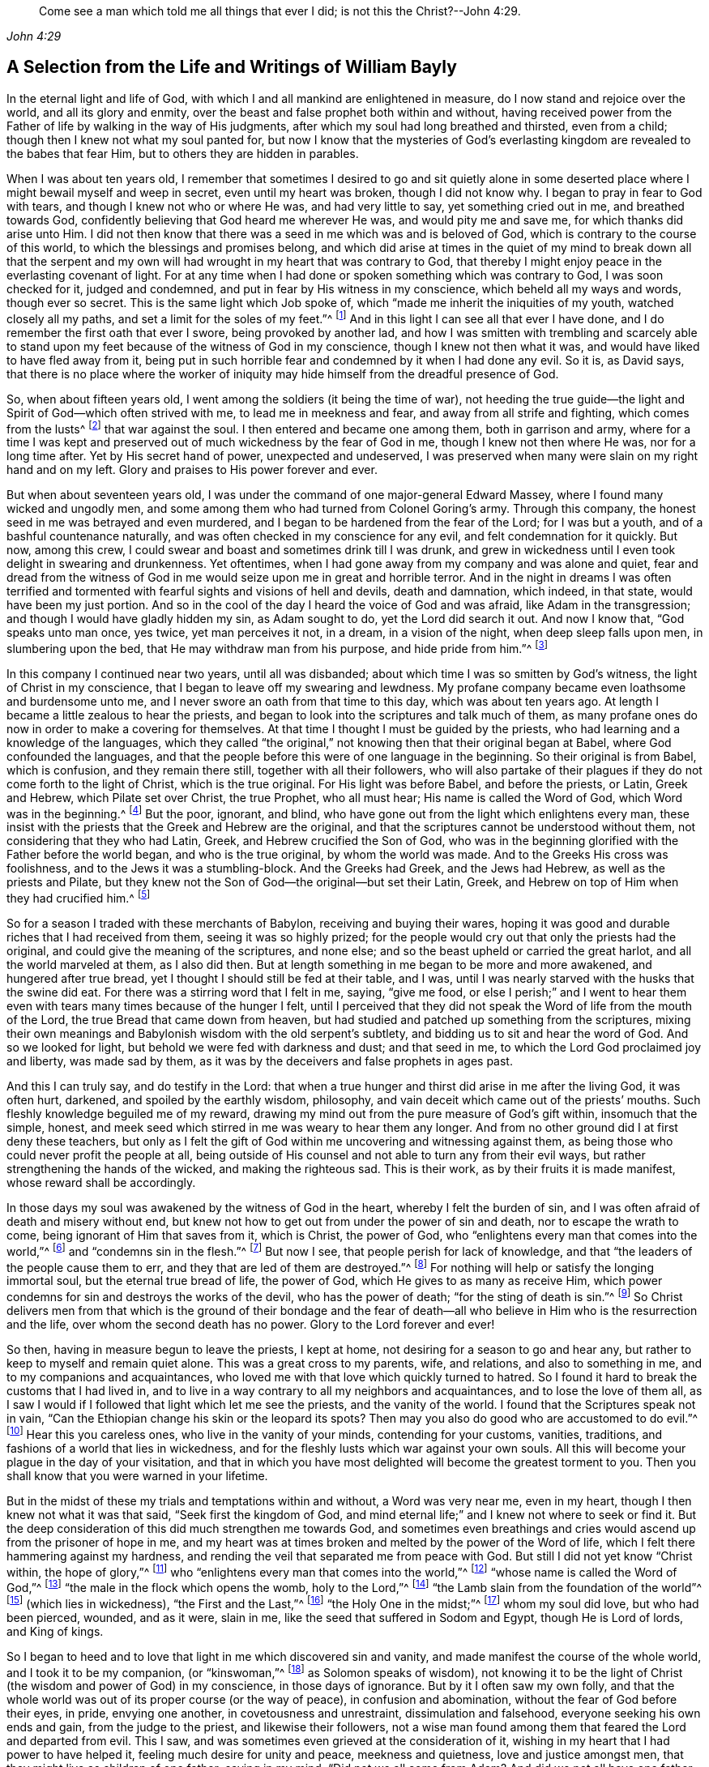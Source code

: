 [quote.epigraph, , John 4:29]
____
Come see a man which told me all things that ever I did;
is not this the Christ?--John 4:29.
____

[short="Life and Writings of William Bayly"]
== A Selection from the Life and Writings of William Bayly

In the eternal light and life of God,
with which I and all mankind are enlightened in measure,
do I now stand and rejoice over the world, and all its glory and enmity,
over the beast and false prophet both within and without,
having received power from the Father of life by walking in the way of His judgments,
after which my soul had long breathed and thirsted, even from a child;
though then I knew not what my soul panted for,
but now I know that the mysteries of God`'s everlasting
kingdom are revealed to the babes that fear Him,
but to others they are hidden in parables.

When I was about ten years old,
I remember that sometimes I desired to go and sit quietly alone in
some deserted place where I might bewail myself and weep in secret,
even until my heart was broken, though I did not know why.
I began to pray in fear to God with tears, and though I knew not who or where He was,
and had very little to say, yet something cried out in me, and breathed towards God,
confidently believing that God heard me wherever He was, and would pity me and save me,
for which thanks did arise unto Him.
I did not then know that there was a seed in me which was and is beloved of God,
which is contrary to the course of this world,
to which the blessings and promises belong,
and which did arise at times in the quiet of my mind to break down all that the
serpent and my own will had wrought in my heart that was contrary to God,
that thereby I might enjoy peace in the everlasting covenant of light.
For at any time when I had done or spoken something which was contrary to God,
I was soon checked for it, judged and condemned,
and put in fear by His witness in my conscience, which beheld all my ways and words,
though ever so secret.
This is the same light which Job spoke of,
which "`made me inherit the iniquities of my youth, watched closely all my paths,
and set a limit for the soles of my feet.`"^
footnote:[Job 13:26-27.]
And in this light I can see all that ever I have done,
and I do remember the first oath that ever I swore, being provoked by another lad,
and how I was smitten with trembling and scarcely able to stand
upon my feet because of the witness of God in my conscience,
though I knew not then what it was, and would have liked to have fled away from it,
being put in such horrible fear and condemned by it when I had done any evil.
So it is, as David says,
that there is no place where the worker of iniquity
may hide himself from the dreadful presence of God.

So, when about fifteen years old, I went among the soldiers (it being the time of war),
not heeding the true guide--the light and Spirit of God--which often strived with me,
to lead me in meekness and fear, and away from all strife and fighting,
which comes from the lusts^
footnote:[James 4:1-2]
that war against the soul.
I then entered and became one among them, both in garrison and army,
where for a time I was kept and preserved out of
much wickedness by the fear of God in me,
though I knew not then where He was, nor for a long time after.
Yet by His secret hand of power, unexpected and undeserved,
I was preserved when many were slain on my right hand and on my left.
Glory and praises to His power forever and ever.

But when about seventeen years old, I was under the
command of one major-general Edward Massey,
where I found many wicked and ungodly men,
and some among them who had turned from Colonel Goring`'s army.
Through this company, the honest seed in me was betrayed and even murdered,
and I began to be hardened from the fear of the Lord; for I was but a youth,
and of a bashful countenance naturally,
and was often checked in my conscience for any evil,
and felt condemnation for it quickly.
But now, among this crew, I could swear and boast and sometimes drink till I was drunk,
and grew in wickedness until I even took delight in swearing and drunkenness.
Yet oftentimes, when I had gone away from my company and was alone and quiet,
fear and dread from the witness of God in me would
seize upon me in great and horrible terror.
And in the night in dreams I was often terrified and tormented
with fearful sights and visions of hell and devils,
death and damnation, which indeed, in that state, would have been my just portion.
And so in the cool of the day I heard the voice of God and was afraid,
like Adam in the transgression; and though I would have gladly hidden my sin,
as Adam sought to do, yet the Lord did search it out.
And now I know that, "`God speaks unto man once, yes twice, yet man perceives it not,
in a dream, in a vision of the night, when deep sleep falls upon men,
in slumbering upon the bed, that He may withdraw man from his purpose,
and hide pride from him.`"^
footnote:[Job 13:14-17.]

In this company I continued near two years, until all was disbanded;
about which time I was so smitten by God`'s witness,
the light of Christ in my conscience, that I began to leave off my swearing and lewdness.
My profane company became even loathsome and burdensome unto me,
and I never swore an oath from that time to this day, which was about ten years ago.
At length I became a little zealous to hear the priests,
and began to look into the scriptures and talk much of them,
as many profane ones do now in order to make a covering for themselves.
At that time I thought I must be guided by the priests,
who had learning and a knowledge of the languages,
which they called "`the original,`" not knowing then that their original began at Babel,
where God confounded the languages,
and that the people before this were of one language in the beginning.
So their original is from Babel, which is confusion, and they remain there still,
together with all their followers,
who will also partake of their plagues if they do not come forth to the light of Christ,
which is the true original.
For His light was before Babel, and before the priests, or Latin, Greek and Hebrew,
which Pilate set over Christ, the true Prophet, who all must hear;
His name is called the Word of God, which Word was in the beginning.^
footnote:[John 1:1]
But the poor, ignorant, and blind,
who have gone out from the light which enlightens every man,
these insist with the priests that the Greek and Hebrew are the original,
and that the scriptures cannot be understood without them,
not considering that they who had Latin, Greek, and Hebrew crucified the Son of God,
who was in the beginning glorified with the Father before the world began,
and who is the true original, by whom the world was made.
And to the Greeks His cross was foolishness,
and to the Jews it was a stumbling-block.
And the Greeks had Greek, and the Jews had Hebrew, as well as the priests and Pilate,
but they knew not the Son of God--the original--but set their Latin, Greek,
and Hebrew on top of Him when they had crucified him.^
footnote:[John 19:19-20.]

So for a season I traded with these merchants of Babylon,
receiving and buying their wares,
hoping it was good and durable riches that I had received from them,
seeing it was so highly prized;
for the people would cry out that only the priests had the original,
and could give the meaning of the scriptures, and none else;
and so the beast upheld or carried the great harlot, and all the world marveled at them,
as I also did then.
But at length something in me began to be more and more awakened,
and hungered after true bread, yet I thought I should still be fed at their table,
and I was, until I was nearly starved with the husks that the swine did eat.
For there was a stirring word that I felt in me, saying, "`give me food,
or else I perish;`" and I went to hear them even
with tears many times because of the hunger I felt,
until I perceived that they did not speak the Word of life from the mouth of the Lord,
the true Bread that came down from heaven,
but had studied and patched up something from the scriptures,
mixing their own meanings and Babylonish wisdom with the old serpent`'s subtlety,
and bidding us to sit and hear the word of God.
And so we looked for light, but behold we were fed with darkness and dust;
and that seed in me, to which the Lord God proclaimed joy and liberty,
was made sad by them, as it was by the deceivers and false prophets in ages past.

And this I can truly say, and do testify in the Lord:
that when a true hunger and thirst did arise in me after the living God,
it was often hurt, darkened, and spoiled by the earthly wisdom, philosophy,
and vain deceit which came out of the priests`' mouths.
Such fleshly knowledge beguiled me of my reward,
drawing my mind out from the pure measure of God`'s gift within,
insomuch that the simple, honest,
and meek seed which stirred in me was weary to hear them any longer.
And from no other ground did I at first deny these teachers,
but only as I felt the gift of God within me uncovering and witnessing against them,
as being those who could never profit the people at all,
being outside of His counsel and not able to turn any from their evil ways,
but rather strengthening the hands of the wicked, and making the righteous sad.
This is their work, as by their fruits it is made manifest,
whose reward shall be accordingly.

In those days my soul was awakened by the witness of God in the heart,
whereby I felt the burden of sin, and I was often afraid of death and misery without end,
but knew not how to get out from under the power of sin and death,
nor to escape the wrath to come, being ignorant of Him that saves from it,
which is Christ, the power of God,
who "`enlightens every man that comes into the world,`"^
footnote:[John 1:9]
and "`condemns sin in the flesh.`"^
footnote:[Romans 8:3]
But now I see, that people perish for lack of knowledge,
and that "`the leaders of the people cause them to err,
and they that are led of them are destroyed.`"^
footnote:[Isaiah 9:16.]
For nothing will help or satisfy the longing immortal soul,
but the eternal true bread of life, the power of God,
which He gives to as many as receive Him,
which power condemns for sin and destroys the works of the devil,
who has the power of death; "`for the sting of death is sin.`"^
footnote:[1 Corinthians 15:56]
So Christ delivers men from that which is the ground of their bondage and the
fear of death--all who believe in Him who is the resurrection and the life,
over whom the second death has no power.
Glory to the Lord forever and ever!

So then, having in measure begun to leave the priests, I kept at home,
not desiring for a season to go and hear any,
but rather to keep to myself and remain quiet alone.
This was a great cross to my parents, wife, and relations, and also to something in me,
and to my companions and acquaintances,
who loved me with that love which quickly turned to hatred.
So I found it hard to break the customs that I had lived in,
and to live in a way contrary to all my neighbors and acquaintances,
and to lose the love of them all,
as I saw I would if I followed that light which let me see the priests,
and the vanity of the world.
I found that the Scriptures speak not in vain,
"`Can the Ethiopian change his skin or the leopard its spots?
Then may you also do good who are accustomed to do evil.`"^
footnote:[Jeremiah 13:23.]
Hear this you careless ones, who live in the vanity of your minds,
contending for your customs, vanities, traditions,
and fashions of a world that lies in wickedness,
and for the fleshly lusts which war against your own souls.
All this will become your plague in the day of your visitation,
and that in which you have most delighted will become the greatest torment to you.
Then you shall know that you were warned in your lifetime.

But in the midst of these my trials and temptations within and without,
a Word was very near me, even in my heart, though I then knew not what it was that said,
"`Seek first the kingdom of God,
and mind eternal life;`" and I knew not where to seek or find it.
But the deep consideration of this did much strengthen me towards God,
and sometimes even breathings and cries would ascend up from the prisoner of hope in me,
and my heart was at times broken and melted by the power of the Word of life,
which I felt there hammering against my hardness,
and rending the veil that separated me from peace with God.
But still I did not yet know "`Christ within, the hope of glory,`"^
footnote:[Colossians 1:27]
who "`enlightens every man that comes into the world,`"^
footnote:[John 1:9]
"`whose name is called the Word of God,`"^
footnote:[Revelation 19:13]
"`the male in the flock which opens the womb, holy to the Lord,`"^
footnote:[Luke 2:23]
"`the Lamb slain from the foundation of the world`"^
footnote:[Revelation 13:8]
(which lies in wickedness), "`the First and the Last,`"^
footnote:[Isaiah 48:12; Revelation 1:17-2:8, 22:13]
"`the Holy One in the midst;`"^
footnote:[Isaiah 12:6; Hosea 11:9]
whom my soul did love, but who had been pierced, wounded, and as it were, slain in me,
like the seed that suffered in Sodom and Egypt, though He is Lord of lords,
and King of kings.

So I began to heed and to love that light in me which discovered sin and vanity,
and made manifest the course of the whole world, and I took it to be my companion,
(or "`kinswoman,`"^
footnote:[Proverbs 7:4 KJV]
as Solomon speaks of wisdom),
not knowing it to be the light of Christ (the wisdom and power of God) in my conscience,
in those days of ignorance.
But by it I often saw my own folly,
and that the whole world was out of its proper course (or the way of peace),
in confusion and abomination, without the fear of God before their eyes, in pride,
envying one another, in covetousness and unrestraint, dissimulation and falsehood,
everyone seeking his own ends and gain, from the judge to the priest,
and likewise their followers,
not a wise man found among them that feared the Lord and departed from evil.
This I saw, and was sometimes even grieved at the consideration of it,
wishing in my heart that I had power to have helped it,
feeling much desire for unity and peace, meekness and quietness,
love and justice amongst men, that they might live as children of one father;
saying in my mind, "`Did not we all come from Adam?
And did we not all have one father and mother in the beginning?
Why then should one envy another, and be high, proud, and stubborn against another,
and murder each other about a little piece of earth,
or a pursuit of vain glory that will wither?
And why should man hate, and strive, and be angry about religion, and their judgments,
and opinions, and even fight one another about these things?`"

When I considered these things in my mind,
I desired in my heart that God would remedy all this, and at last put an end to it;
for I even felt the whole creation groaning in bondage
under these oppressions at that time.
Yet I did not yet know that it was the light of Christ
in me which sometimes checked me for sin and evil,
that made known unto me these things,
and opened my understanding that I might know and understand
those things that belonged to my everlasting peace.
So that now I can boldly say, "`people are destroyed for lack of knowledge;`"^
footnote:[Hosea 4:6]
and that "`straight is the gate, and narrow is the way, that leads to the life,
and few there are that find it;`"^
footnote:[Matthew 7:14]
and that the mysteries of the kingdom are "`hid from the wise and prudent of the world,
but revealed to babes,`"^
footnote:[Matthew 11:25; Luke 10:21]
and to such as can become fools for Christ`'s sake, who is the light of the world,
and the wisdom and power of God.
Glory to Him forever in the highest,
who has brought me out of darkness into His marvelous light, where I behold His likeness.

Now, in these days, when I had even resolved never again to hear the priests,
or be a follower of them any more, yet being out of my outward employment,
and for fear of losing all,
through the persuasions of the serpent within and of others without,
I went to hear them again,
lest I should have angered those who had an intention to employ me and prefer me.
But for this I was terribly judged and condemned by God`'s witness within me,
which before had let me see the deceit of the priests,
and the vanity and error of their worship and ways,
contrary to Christ and His apostles and their doctrine.
So in the process of time I took two small voyages into France, where,
having time on my hands,
the serpent led my mind out wholly to delight in the art of arithmetic,
and in the study and practice of navigation, which I saw I might in short time attain,
being well-acquainted with numbers, which is the ground of many arts.
These pursuits took me up into an exceedingly high mountain,
showing glorious promises of the preferment, riches, the love of the world,
and respect among men,
which tickled the nature in me which went out from
God`'s witness--even the pride of life,
which is not of the Father, but the world.
This indeed is the glory of the rich men, great men, and chief captains,
whose flesh is to be given to the fowls of the air in the supper of the great God.

So, through the strong temptations and allurements of this flattering harlot,
(that spirit which goes out from the light,
of whose cup all nations and kings of the earth have drunk), the honest,
tender seed of equity, love, and meekness was even covered, lost, and was as dead in me.
And the spirit of the world I let in again like a flood
(whose foundation had in some measure previously been shaken,
and the earth that lay upon the precious seed partially removed by the power of God),
and gross darkness again covered my soul, and veiled its life and peace from it,
which it formerly had felt and breathed after.
So I can set my seal to the scripture,
"`But those who desire to be rich fall into temptation and a snare,
and into many foolish and harmful lusts which drown men in destruction and perdition.`"^
footnote:[1 Timothy 6:9]
Yet in the time I was in France I was kept enough in the fear of
God by His pure witness (the light of Christ in my conscience),
which showed me sin and evil, that I dared not be lewd or drunk,
or act in such wickedness as the tempter would have led me to,
still not knowing that it was the light of Christ which I then obeyed,
which saved me from what the devil would have drawn me into.
So now I can say with Jacob, "`The Lord was in this place, and I knew it not.`"^
footnote:[Genesis 28:16]
Therefore, all people, come to Him that tells you all that ever you did;^
footnote:[John 4:29]
for if you knew the gift of God, and loved Him, you would ask Him for the water of life;
but "`the rebellious will dwell in a dry land.`"^
footnote:[Ps. 68:6]

But though I was preserved out of many outward evils,
yet the love of this world and the things of the world had a stronghold in my heart,
whereby the true love to equity, righteousness and mercy had vanished away,
and I knew not where to find the place of wisdom,
though I sought for it carefully when I felt the loss of it.
But in the cross to the will of man and of flesh,
is born that which inherits God`'s kingdom of peace.
For after awhile, when I was in the midst of my vain thoughts and imaginations,
considering how to build great things in the earth, to become rich,
knowledgable and honourable therein,
and to obtain the friendship of the world and the praise of men,
a sudden stop came upon me, like a cloud that covered all.
I was struck with a still silence in my mind (like when
Adam heard the voice of the Lord in the cool of the day),
wherein I saw that I had been striving and wearying myself for mere vanity,
for things that perish with the using, and that I, like a fool,
might depart and leave them all in the midst of my days.
So, as I gave heed to that which let me see these things to be but a shadow,
and that it was folly to so eagerly pursue that which made itself wings to fly away,
and thereby cheat myself of an eternal crown of rest to my immortal soul,
then it was that my former condition came fresh into my remembrance,
and I began to feel something stir in me for life which had long
lain in death and bondage under Pharaoh in spiritual Egypt,
and a cry (as it were) ascended from the prisoner, groaning afar off for deliverance.
And then I began to be troubled and condemned in myself,
and my peace in the earth was broken, and the flaming sword turned every way upon it.
Then, being afraid of shame, I strived with God`'s Spirit in me,
(not knowing what it was all this while, nor for some time after),
and would cast off my trouble as much as I could.
But sometimes I wished I could be meek like others,
for I often witnessed the truth of Solomon`'s words,
"`In the midst of laughter the heart is made sad,`"^
footnote:[Proverbs 14:13]
and I found I was many times nearer to weeping than mirth in such company.
So I had no rest for my soul in those days, being ignorant of my Teacher,
the true Shepherd of Israel, who gives His sheep (that follow him) eternal life,
which life is gentle and lowly in heart.

But at that time my soul, being like one awakened from sleep,
and hungry after that which satisfies, began again to seek for true food and rest,
and to enjoy that life and peace which changes not.
Then I thought in my mind,
"`What shall I do?`"--remembering that the priests (who had been made
manifest by the same witness of God in my heart) were miserable comforters,
physicians of no value, and such as "`plaster with untempered mortar,`"^
footnote:[Ezekiel 13:10-16]
and murdered the innocent and just seed in the hearts of poor ignorant people.

Then not knowing what to do to find life (having gone forth hunting for food abroad,
like Esau and all his stock), I went among the people called Baptists,
to see if I could obtain rest and peace there among them,
thinking that if they were the people of God, I had a right to have fellowship with them,
and to partake of their promises and privileges.
For I often felt something in me which was beloved of God,
and so concluded that I was one of the elect,
not then knowing and discerning things that differ,
and that it was _a seed in man_
(which may be by him oppressed and trod under foot)
to which the promises and the blessing are,
and that the election is before the foundation of the world,
but the whole world lies in wickedness.
Read this if you can, you who cry out that the election is of a particular people,
and the rest are left to themselves; and beware of the doctrine of devils.
And remember that "`God is no respecter of persons,`"^
footnote:[Acts 10:34]
and Christ, the true light, "`enlightens _every man_ that comes into the world,`"^
footnote:[John 1:9]
in whom is the election and the redemption;
and that it is he that knows not Christ within him who is a reprobate,
as the Scripture says.^
footnote:[2 Corinthians 13:5]

So then I became a constant follower of the Baptists,
and at length was in that fellowship and brotherhood with them which natural, carnal,
visible water was the ground of;
for before I was dipped in water they would not call me brother,
but suddenly afterwards they did.
Yet after I was dipped I was the same every way as previously,
in no way made better or more satisfied by the water than before.
And when I came again unto God`'s witness in me, in the cool of the day,
it let me see how my soul still lay in death,
though my comprehending mind had found a kind of life and food in a profession of religion,
in which I had no true peace when all was performed
and done by which I had hoped to obtain it.
Indeed, peace still fled from me
whenever I turned to the gift of God in my heart which let me see my state and condition,
even the light of Christ, though I knew not then what it was.
But now I know that "`there is no peace to the wicked,`"^
footnote:[Isaiah 48:22; 57:21]
and that the woe is unto those who are "`covered with a
covering and not with the pure Spirit of God,`"^
footnote:[Isaiah 30:1 KJV]
which reproves the world for sin; nor should I ever have attained it in that way,
if I had walked therein for a hundred years.
For we came not truly unto Christ (but rather denied Him),
whose flesh is the true bread that gives life to the world.
Neither were we joined together in the unity of the faith of the Son of God,
which faith is a "`mystery held in a pure conscience,`"^
footnote:[1 Timothy 3:9]
"`giving victory over the world,`"^
footnote:[1 John 5:4]
which springs up from that light with which Christ has enlightened us all,
to give people the knowledge of God,
wherein is experienced the saints`' true inheritance and fellowship.

But we were building a tower in our own imaginations,
hoping the top would reach to heaven, like the confounded builders of old,
like Nimrod`'s stock who hunted before the Lord,
the beginning of whose kingdom was Babel,
which is that spirit that confuses all who build without Christ`'s light,
the cornerstone and sure foundation.
For though you may say "`Lord,
Lord,`" yet this avails nothing while you remain workers of iniquity.
And so we were professing and talking of the truth which makes free--Christ, the light,
the way to the Father--but we remained in bondage, darkness, and falsehood,
in the broad way wherein many hypocrites, deceitful workers, envious, proud,
and covetous may walk.
For these may keep on their covering of religious profession,
and talk of Him who leads to life, out of death,
but yet they "`suppress the truth in unrighteousness,`"^
footnote:[Rom. 1:18]
keeping down His witness (the light that enlightens every man),
which lets you see when you have not the true bread of life, which gives peace, rest,
and satisfaction to the soul, but rather feed upon the husk.
And notwithstanding the great noise you make concerning Him who is the substance of all,
who ends the shadows, yet you expect His kingdom, glory, and reign outwardly.
O foolish and blind!
Is not the kingdom of God within you?^
footnote:[Luke 17:21]
And is not the "`king`'s daughter all glorious _within_`"?^
footnote:[Ps. 45:13 KJV]
And did not the King say, "`Go not forth;`"^
footnote:[Matthew 24:26]
and when they shall say, "`Lo here, and lo there, believe them not?`"^
footnote:[Matthew 24:23]

But in this state I was once with you,
until the Son of God opened the eyes of him who was born blind,
whom the Pharisees had cast out (as they have done to many in this age,
who tremble at the Word of the Lord).
And in His eternal light I then saw that a profession of religion without life,
would never bring peace to that part which had awakened in me, breathing after the pure,
righteous power of the living God.
For it is from this life and power that all men have erred and become estranged by transgression,
which is the "`the middle wall of separation`"^
footnote:[Ephesians 2:14]
that must be broken down as salvation is wrought out with fear and trembling.
But this the professors of religion deny,
casting out those who tremble at the living and powerful Word,
which is a discerner of the thoughts and intents of the heart;
and so the time has indeed come "`when they will not endure sound doctrine.`"^
footnote:[2 Timothy 4:3]
This is to all of you, priests, baptists, and people,
who have gone out from that light which enlightens every man,
that lets you see your ungodly deeds and evil words.
What more shall I say of you?
Why, you skip over judgment, and so do not know the love of God.
This is from the Lord God to you, as you shall witness on your deathbed.

So after a season in this my desperate and longing condition,
in which I desired that God would make a change or alteration among
us (feeling that in all that we performed we were dead to the pure,
simple life of God, for which my soul thirsted),
it happened that I heard a book read concerning the sufferings
of some of the people of God who were called Quakers,
in a dungeon at Suesham.
This name and these sufferings were strange to me at that time; yet,
at the hearing of it,
something in me did arise with much tenderness and
pity towards this innocent suffering people,
which drew tears from my eyes, believing that they suffered for conscience sake.
And the same thing in me even said at that time,
that God would one day avenge them on their bloody persecutors--which
has now been performed by His mighty hand of power on some of them,
even to the cutting them off from the earth as briars and thorns for the fire.
But still all this time I did not know what it was that let me see these things,
and I knew not light from darkness,
as is the state of thousands now who profess Christ in words, as I did,
but know Him not as a Leader of His sheep out of
darkness into the fold of eternal life and peace.

Then I heard of Jacob Behmen`'s books, and began to read much in them,
and to gather something of them into my own comprehension
and the imaginations of my brain;
but this and all else gave no peace and rest to my immortal soul,
which still lay in death and bondage by reason of transgression and sin.

But not long after this, a minister of the word of life (whose name few know),
came and preached to my spirit in prison, which rejoiced much at the sound of his words,
to which I gave diligent heed,
and was eternally convinced that it was the very truth that he declared,
and that there is no other way to know God, or to be saved,
except as I walked in that light with which He has enlightened every man,
which let me see all the evil words and ungodly deeds that ever I had committed.
This light comes from Christ, the Savior,
and leads all that follow it out of the evil that is in the world,
unto Him who was before the world was, and by whom it was made, in glory with the Father.
He is the substance of all the types, figures, shadows and ordinances,
of which many things might be spoken, but Christ is the sum,
who redeems man by His blood (that is,
His life) out of the earth (into which man was driven
in transgression) up unto God again,
who was before transgression and who is the beginning and the end.

So as my heart and my mind were turned to the true light,
many scriptures came fresh unto me, confirming the truth of which he spoke.
And the power of the Word in my heart, which is of God, from whom the light comes,
began to stir and work,
and condemnation was administered upon all my former religious professions.
A sword then came upon my earth, which had sat still in peace;
and an open war was proclaimed against the beast, the harlot, and false prophet,
by the Lamb that was slain, whose sword came out of His mouth.
And the prisoner of hope rejoiced at the beginning of this day of vengeance,
believing the year of redemption had come.
Indeed, a great change had begun, which seemed strange to me,
and was also quickly perceived by the Baptists,
who were then my companions in profession, but not in tribulation.
For I was made to weep and lament,
seeing that all the religion in the world was but as a fading leaf when
it lacked the pure life and power of God which saves from sin,
and brings into unity with Him; so that I could no longer be satisfied,
nor live in a talk of God and Christ, when I did not enjoy the true rest,
even the pure milk of the immortal Word of life which my soul had breathed after,
even from a child, though I knew not what it was, nor where to find it.

But in this my troubled condition many Baptists followed
me day and night to persuade me out of it,
looking upon me to be deluded.
Some with prayers, some with flattery,
and others with envious words strived to bring me back to them,
telling me that I had fallen from grace, had come under the law,
and so was making the blood of Christ of no effect.
But I did not know then that the blood is the life,
and that the life is the light of men;
and though I was convinced in my conscience of the eternal truth,
yet my understanding was confused,
and the day of the Lord was like darkness and not light to that part in me which
had held the truth in unrighteousness (as all shall all one day witness,
when their covering is torn off, and their insides are made manifest).
Thus these, by their many words, drew my mind out from God`'s witness in me,
and away from the law written in the heart,
to which I should have kept and been faithful--even that sure Word of prophecy,
which let me see all that ever I had done.
And so to get ease,
I turned my mind out from the truth (which is required in the inward parts),
and gave heed to seducing spirits, and words which darkened counsel,
insomuch that I joined with them again in more zeal than before,
and encouraged others to follow their strong imaginations from the letter of scripture,
looking for an outward Savior, though the scriptures say, "`Christ within,
the hope of Glory;`"^
footnote:[Colossians 1:27]
and "`Know you not that Christ is in you, except you are reprobates?`"^
footnote:[2 Corinthians 13:5] etc.
Indeed we looked for His coming outside of us, though He said "`When they shall say,
'`lo here,`' and '`lo there,`' do not believe them,`" and "`Go not forth;`"^
footnote:[Matthew 24:23-36]
and we looked for an outward kingdom and glory,
though the king`'s daughter is said to be all glorious within,^
footnote:[Ps. 45:13]
and the king said, "`The kingdom of God is within you.`"^
footnote:[Luke 17:21]
And we looked for His resurrection and life as only an outward event, whereas He said,
"`I am the resurrection and the life,`" and "`I have come as a light into the world,`"
(who enlightens every man that comes into the world.) These things we imagined,
and we built each other up in such ideas, though they were contrary to the scriptures,
and contrary to the saints who built up in that faith
which is a mystery held in a pure conscience.^
footnote:[1 Timothy 3:9]
And so we skipped over judgment (like the Pharisees and hypocrites of old,
who "`spoke but did not do`"^
footnote:[Matthew 23:3]) climbing up an easier way than by the door (which is Christ,
who "`condemns sin in the flesh`"^
footnote:[Romans 8:3]), like a thief who tries to steal another man`'s covering.

But after a season, these things weighed heavily upon me,
and I found that these lies were harder to be judged out and destroyed
than all the other wickedness and iniquity that I ever committed.
For when, being unsatisfied, I came away from the Baptists again,
I resolved with purpose of heart to wait upon the Lord, whatever became of all the world,
its glory, profession, or enmity.
For I found a word stirring powerfully in me, saying,
"`Seek first the kingdom of God,`" and to it I gave heed,
turning my mind again to that light which had reproved me for sin since my childhood.
And then the power of God was manifested,
and His dreadful judgments fell upon the harlot who had
gone out from the life into a barren religious profession;
and then plagues, famine, earthquakes, thunders, war and tremblings, sighing, mourning,
weeping, fasting,
and great astonishment came upon that ground in me which before had professed the scriptures.
And all that ever I had acted or spoken outside of the light, was judged, cursed,
and condemned--whether eating or forbearing, or drinking or forbearing,
lying down or rising up, sleeping or waking,
going out or coming in--all was judged and condemned,
until the meek One came to ride as king upon the colt of a donkey,
and Zion was redeemed with judgment.
This came to pass as obedience was yielded to the Lord`'s power, who,
with His mighty and piercing sword, wounded leviathan,
and slew the dragon that was in the sea,
and the great harlot was plagued (the beast and false prophet together),
of whose cup of fornication all nations and kings of the earth have drunk,
and who must drink freely, as I have done,
of the cup of the wine of the fierceness of the wrath of the Lord God Almighty,
or else they shall never know rest and peace in the land of the living.

For I saw and felt how Cain, the first birth, the envious one, the murderer,
is a vagabond from God; and Ishmael, the wild man, the mocker, is cast out; and Esau,
the cunning hunter, is rejected; and the profane person,
and all who are of proud Haman`'s stock, and Nabal`'s race,
these must have their portion in the lake of torment.
For when the mind of man went out from the subjection to the life that formed him,
he went into the property and place of the beasts, fowls, and creeping things,
and then the true life and Former of all things began to work in man as a troubler,
reprover, and condemner,
showing how he had gone out from his right place
and habitation in which he was created and placed.
And thus being troubled in himself,
he strove against the light of life that troubled
and secretly judged him (which life is God),
and so grew into wrath, anger, and rebellion,
even ready to lift up his hand against everything that crossed him,
having no resting place in the upright life that formed him,
but yielding his heart to go outward into the bestial properties.
Here Ishmael is born, the fleshly birth, whose "`hand is against every man,`"^
footnote:[Genesis 16:12]
and here man in the transgression is afraid of God his Creator,
and is driven outward into the earth like Adam.

But I saw that it is not that God the Creator does willingly
or purposely drive men out from Himself into the outward,
earthly, or bestial properties; but man,
departing from Him by doing that which is contrary to His pure motion and life,
finds himself troubled for it, and feels the anger or enmity of his creator for it,
who is grieved and vexed with the disobedience of His creatures.
And so, to get ease from this trouble,
man runs more into the various thoughts and things which occasion more anger,
more torment, and more trouble to his own soul; like Saul,
who sought music to quiet him when he had departed
from the true Spirit and life of his Creator.
But man in the beginning (before all inventions)
was brought forth in Adam in the upright life,
where all was quiet and in subjection to God, who is rest,
peace and quietness to all that live in Him.
But going out from this into the bestial properties, man is defiled and polluted,
and finds (as the Scriptures say) that there is no rest for the wicked.

Here also Cain went out from the true life,
and sacrificed from the outward property of beasts, in which he was not accepted,
and so he was troubled and judged by the inward life that
formed him (in which life Abel presented his offering).
Thus Cain fretted and was enraged with his brother, and slew him,
because Abel offered to God from the most inward principle or property
in which he was formed (which was his proper habitation) and so was accepted,
and in this inward life he was well-pleasing to God his Creator.
But Cain having gone from the inward into the outward,
offered what was outward in the earthly and bestial properties,
which reached not to the inward, neither could it be accepted of God.
And having a sense of non-acceptance, it reproached him, judged and troubled him,
so that his countenance fell and he was angry with his brother.
This is Cain`'s mark in all ages, namely:
the outward birth in the fleshly and outward properties,
persecuting the inward spiritual birth in God`'s property.
Indeed, this began in Cain and Abel, as it is written,
"`He that was born after the flesh,`" or the outward birth,
"`persecuted him that was born after the Spirit,`" or the inward life, which is of God.
And even so it is now, as all who are born of Abel`'s property can see.

Therefore, all you sons of Adam, consider in what nature you are born, and live,
and offer your sacrifice; for God is not mocked, you shall reap what you sow,
and not otherwise.
If you are in the outward birth, which is of the flesh,
then you are not accepted by the most pure invisible God, but rather are judged,
troubled, and condemned by Him, because of which you are fretful, contrary,
and angry against those who, in the inward, spiritual birth, are more righteous than you.
For you and your knowledge stand in the proud, stubborn,
and willful properties of brute beasts,
in which you speak evil of the most inward things, which you know not;
nor shall you ever know them in that state,
until you come to the most inward life that formed you, which is deeper, higher,
and more excellent than the bestial or outward life
in which you offer your sacrifice to an unknown God,
who does not accept it at your hands.

For those who are of the fleshly birth draw near with their mouth and lips,
but their hearts are far off.
They draw near in the outward, but the most inward remains at a distance,
and they remain separated from that wherein acceptance is found.
So, be not deceived; for Cain and Abel are rightly understood in the most inward ground,
and nothing is hidden from the Former of all things to whom we must give an account.
And here also Jacob and Esau are clearly known and made manifest,
the one being the plain man dwelling in a tent, and the other a cunning hunter,
a man of the field, as the Scriptures bear witness.
And God says, "`Jacob I have loved, and Esau I have hated.`"
But how can this be, that He loves one and hates the other while they are but children?
It is for the same reason He had respect to Abel and his offering,
but not to Cain and his offering.
It lies in the births or inward properties in which they are generated, ruled, and acted,
and not in their outward persons or names.
For God is no respecter of persons or outward names.
But Jacob speaks of the plain man who dwells in the tent^
footnote:[Genesis 25:27]
(that is, in the most inward life), which is his proper habitation,
in which the love and acceptance are found and manifested
to the spiritual birth in all ages.

But Esau, who was hated, was a cunning hunter, a man of the field.
Notice, it was this nature or property which was hated, and not the person,
which by itself is but earth.
And here we find the man of the field, the mind wholly captivated in the wild,
hunting and straying nature,
even in the outward properties where the blessing is not obtained.
For truly, the blessing is the right of Jacob in the tent,
who indeed was before the cunning hunting came forth; yes,
and truly Jacob shall be blessed.
He that reads, let him understand; for these two births are in existence at this day.

Here also is the life of Enoch, Abraham, Isaac, Moses, the prophets, Christ,
and the apostles known, in the most inward motion, seed, or life that formed them;
which life is not known to the children of the flesh, or out-birth,
any more than he that is upon the surface of the waters
knows what is in the depth or bottom of the ocean.
For the natural man, as it is written, knows nothing but what he knows naturally,
as brute beasts, in which property he also corrupts himself.
But the spiritual, inward, or plain man knows all things, abiding in the tent,
and in the counsel of the Former of all things.

And it is written, that "`Enoch walked with God, and was not; for God took him.`"^
footnote:[Genesis 5:24]
But "`Nimrod, the mighty hunter before the Lord`"^
footnote:[Genesis 10:9]
(the beginning of whose kingdom is Babel,
or confusion) yet remains to this day among the mighty and cunning hunters,
who have always hunted after the most inward, precious, substantial life,
which to them is still unknown.
And this was manifested in Cain, Ishmael, Esau, Haman, Judas, Herod,
and many more which might be named, in many high priests, rulers, and people,
who were of the flesh, in the kingdom of pride, subtlety, envy, wrath, and persecution,
which is of Babel--always hunting after the prey, that is,
after the inward birth which walks with God in the invisible life of acceptance.

And in this life Christ came, manifesting His origin or Father to the world;
but the outward or fleshly birth neither knew Him nor received Him, though the world,
and all things in it, were made and formed by Him and for Him.
Instead, they sought to persecute His precious life to death as soon as He was born,
as we see in Herod the king,
who knew not the life of the Son of God when it was made manifest,
being in the outward properties of this world to which the inward is a mystery;
as it is written,
"`Great is the mystery of God...which none of the rulers of this age knew;
for had they known, they would not have crucified the Lord of glory.`"^
footnote:[1 Timothy 3:16; 1 Corinthians 2:8]
For the knowledge and understanding,
the kingdom and glory of these outward ones are only in the visible, earthly,
sensual properties, in which lies the enmity against the invisible, inward,
righteous life of the innocent Lamb--who fights not for His kingdom, worship,
or sacrifice like Cain and his generation,
but rather prays to His Father that they might see what spirit, property,
or birth they are in, that so they might turn inward in their minds towards His kingdom,
which Christ tells them is within them and not outward,
bidding them seek it in righteousness,
and then all that is outward will be in subjection, and all good things will be added.

Consider this now, all you children of the outward or fleshly birth,
who live and act in the enmity and corrupt life of the bestial properties,
estranged from the most inward, pure,
eternal life of the Former and Creator of heaven and earth.
With speed, turn your minds inward and be still,
earnestly desiring that you may know God,
and be drawn back into that which can translate into His kingdom,
which lies hidden in you, invisible, and not outward.
Yes, turn your minds to that which you are inwardly estranged from.
For the ground of the false birth and false prophet is this:
that man goes out from the inward life of uprightness and truth,
and minds only outward visible things,
in which he cunningly hunts for the satisfaction of the motions, lusts,
and desires of the bestial life.
But this life of Esau is judged and reproved in you by the most inward life,
which life is of God, and is the foundation of Enoch, Abel, Abraham,
and the rest of that generation.
And if you come not to be built upon this foundation,
by repentance from the works and nature of unrighteousness,
then you will fall with Cain and Judas, Esau and Haman, and the rest of that generation,
without hope of recovery, into the ever-sinking,
bottomless pit of darkness and misery without end.
_For it is a fearful and dreadful thing to live and die in that nature, birth,
and property, which God is never reconciled to,_
but rather abhors as an abomination forever.
And your breath, times, and seasons are in His hand,
and you cannot repent whenever you will, or in your own appointed time;
but only when the inward life of God stirs with its
discoveries and reproofs of the evil ways,
words, and actions which are brought forth by you.
This is the only time--that is, when He calls--to turn at His reproofs.

For thus says God the Creator, "`My Spirit shall not always strive with man,
because he is flesh,`"^
footnote:[Genesis 6:3]
or, because a fleshly birth of this world has entered the soul of man.
Therefore, consider Esau, who was of this fleshly birth,
and who could not find a place of repentance,
or a way of returning (being hardened in profaneness, Heb. 12:17).

For I tell you from a certain knowledge of the mysterious life of creation,
that if you spend your time without the true knowledge of the only wise,
invisible God--which comes only through experiencing
His judgments come upon all veiling out-births,
and all the degenerating properties of unrighteousness--and if you do not come
_through judgment_ to have unity with Him in the most inward hidden life of righteousness,
you will be driven into the most utter darkness and blackness of woes and miseries forever.
For, it is not everyone that can say with their mouth, "`Lord,
Lord,`" who will enter the kingdom of God, but he that is born again,
translated like Enoch, born of that birth of the Spirit which was in Abel,
by which he offered a more excellent sacrifice than Cain unto his Maker.
This birth alone, and not another, is accepted of God,
and walks with Him from the time of Abel unto this day.

Therefore, think not that the kingdom or mystery of godliness consists in outward things,
or visible observations.
For I tell you, no; it is a deeper thing than the face of the earth,
which even the hypocrites can discern.
Dig now, you who can, and find this pearl of great price,
which is able to translate or recreate the soul.
For the day has dawned in which all things, visible and invisible,
shall be clearly known and manifested unto that birth which God accepts.
Nor does the kingdom of righteousness consist in satisfying the flesh,
the lusts of the eye or ear, or the pride of life; for these are not of the Father,
but of the world or fleshly birth, and of the kingdom of the bestial powers of darkness,
in which the righteous holy God and His kingdom are neither seen, known, understood,
or in any measure enjoyed.

So then, be still,
and learn to know the everlasting gospel which is
now "`preached in every creature under heaven,`"^
// lint-disable invalid-characters
footnote:[Colossians 1:23, Literal Translation "`εν παση τη  κτισει`"]
saying, "`Fear God and give glory to him that made heaven and earth,
for the hour of his judgments is come.`"^
footnote:[Revelation 14:6]
For by this gospel, Cain (the vagabond) and his sacrifice are manifested,
and the hidden things of Esau (the cunning hunter,
who loses the blessing) are brought to light.
And by it Jacob obtains the inheritance, and Abel`'s sacrifice is accepted,
but the first birth of the flesh is rejected forevermore.

Therefore, all people upon the face of the earth, consider what I now say unto you.
A measure of the true light of life has been given
to you by the Lord God of infinite mercy,
that you should not perish,
but that by it you should be led out of the fleshly birth and the world,
into eternal life and peace.
Yes, "`a manifestation of the Spirit of God is given to every one of you,
with which to profit.`"^
footnote:[1 Corinthians 12:7]
Therefore, as you must give an account in the great and dreadful day of God,
take heed you turn not from His grace to live in unrestraint, vanity, and wickedness;
for there you will always be complaining for lack of grace,
and for lack of power to change, and so you will charge God foolishly.
For none are murmurers or complainers but such as walk after their own ungodly lusts.
But "`the grace of God, that brings salvation has appeared unto all men,
and it teaches us to deny ungodliness and worldly lusts, and to live soberly,
righteously, and godly, in this present world;`"^
footnote:[Titus 2:11-12]
This is the light that comes from the only begotten Son of God, who said,
"`I am the light of the world;`" and all who follow Him know that
"`all things that are reproved are made manifest by the light,
for whatever makes manifest is light.`"^
footnote:[Ephesians 5:13]

Yes, the true light of the Son of God, Jesus Christ,
who "`enlightens every man that comes into the world,`" is that
which manifests or shows secretly unto you your evil deeds,
your unholy conduct, your lightness and vanity of mind,
and also lets you see the hidden stirrings of pride and envy in your hearts,
and checks and reproves you many times secretly for your unsavory words,
and harsh speeches, and vain and wicked thoughts,
whereby a secret fire in you is kindled that causes you sometimes to blush.
For there is an eye that sees in secret, which one day you will know,
by whose light every man shall be rewarded openly,
when God judges the secrets of all mankind by Christ Jesus, the light of the world.
Therefore,
let none think within themselves that they shall be covered or
hidden by a mere talking of His words or professing His name,
or that they will be saved by forgiveness of sins without departing from iniquity.
For I say, woe from the Lord God unto all who make anything their hope, covering,
or hiding place, but the light, life, and the pure Spirit of the living God,
whose glory enlightens the world, and His brightness makes hidden things manifest.
Thus the hope of the hypocrite shall perish,
and the wicked will not stand in the judgment,
and all unrighteous coverings will be too narrow in His dreadful presence,
who comes to judge the world in righteousness and the people with truth.
But His light He does shine in the conscience and hearts of men,
bearing witness against all unrighteousness that is by them committed,
reproving and condemning the unrighteous grounds from which it arises,
and striving with them to lead and guide them in the way of holiness, unto Christ,
the Savior, from which it comes, without which no man shall see the Lord.

Therefore, all people upon earth, turn your minds to the light,
wherewith you are enlightened by Christ Jesus, the Savior,
which light lets you see sin and evil.
Repent and prize your time, and stop not your ear,
nor close your eye against that seed in you which arises for your deliverance,
and is sad in the midst of your vain merriment,
and which cannot be satisfied with anything of this world.
Rather heed that which shows you the evil of the world, for it will lead you out of it,
and out of all of its ways, worships, fashions, and traditions,
which are vain and fading, up to Christ, who is not of the world,
who is the salvation of all that obey Him.
And this is He who has led me out of the world, through great tribulations,
unto the good land of rest.
Glory to Him that sits upon the throne, and unto the Lamb forever and ever,
whose power once killed, but now makes alive,
and having slain the enmity by the blood of His cross,
His own arm has brought salvation.

This is given forth in true love to the yet scattered of the flock,
whom my soul desires may come to know the rest at noon in the life of the Son of righteousness,
by

[.signed-section-signature]
William Bayly.

[.asterism]
'''

[.emphasized]
After being convinced of the everlasting gospel as is above related,
and sitting for some time under heavy judgment and
deep instruction in the school of Christ,
William Bayly went on to become an eminent minister in the early Society of Friends.
He is said by those who knew him best to have been
a man of an innocent and blameless life,
whose conduct adorned the gospel in every sense,
and whose words administered grace to the hearers.
Like Apollos, "`he was an eloquent man,
mighty in the Scriptures,`" being well acquainted with both
the history and mystery of the oracles of God,
through the assistance of that Spirit which gave him a true understanding of both.
John Crook once wrote of him, "`If it was lawful for Paul, that great apostle,
without boasting, to give an account of his own sufferings and perils by sea and by land,
from both open enemies and professed friends, etc.,
surely without offense I may relate something of the great sufferings of this good man,
that it may be seen how it was not only given to him to believe,
and to preach the word of faith, but also to suffer for the same.
By cruel persecutors he has been thrown down and
dragged upon the ground by the hair of his head,
and his mouth and jaws being endeavored to be rent and broke apart,
so that the ground whereon he lay was covered with blood.
And as if this butchering of him had not been enough
to make him a fit sacrifice for their cruelty,
a heavy bodied persecutor then stamped upon his breast with his feet,
endeavoring to beat the breath out of his body.
And when this persecutor had done his pleasure, he commanded the jailer to take him away,
and put him in a nasty hole for his entertainment and cure.`"
But William Bayly suffered both abuse and imprisonment with great patience and constancy.
And having at last laid down his body in the service of His Lord,
his wife wrote of him as follows: "`I am fully assured, he departed this life a clean,
innocent man, and one who desired the good of all mankind, and sought not himself,
but the honor of God.
He coveted no man`'s gold or silver, but did spend and was spent for the honor of God.
His memorial shall live, though his body is removed.`"
